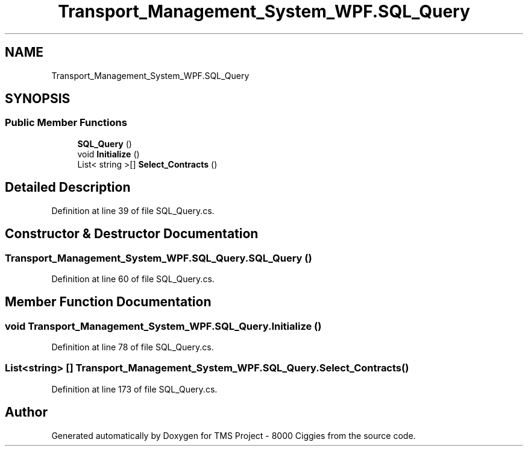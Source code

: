 .TH "Transport_Management_System_WPF.SQL_Query" 3 "Fri Nov 22 2019" "Version 3.0" "TMS Project - 8000 Ciggies" \" -*- nroff -*-
.ad l
.nh
.SH NAME
Transport_Management_System_WPF.SQL_Query
.SH SYNOPSIS
.br
.PP
.SS "Public Member Functions"

.in +1c
.ti -1c
.RI "\fBSQL_Query\fP ()"
.br
.ti -1c
.RI "void \fBInitialize\fP ()"
.br
.ti -1c
.RI "List< string >[] \fBSelect_Contracts\fP ()"
.br
.in -1c
.SH "Detailed Description"
.PP 
Definition at line 39 of file SQL_Query\&.cs\&.
.SH "Constructor & Destructor Documentation"
.PP 
.SS "Transport_Management_System_WPF\&.SQL_Query\&.SQL_Query ()"

.PP
Definition at line 60 of file SQL_Query\&.cs\&.
.SH "Member Function Documentation"
.PP 
.SS "void Transport_Management_System_WPF\&.SQL_Query\&.Initialize ()"

.PP
Definition at line 78 of file SQL_Query\&.cs\&.
.SS "List<string> [] Transport_Management_System_WPF\&.SQL_Query\&.Select_Contracts ()"

.PP
Definition at line 173 of file SQL_Query\&.cs\&.

.SH "Author"
.PP 
Generated automatically by Doxygen for TMS Project - 8000 Ciggies from the source code\&.
